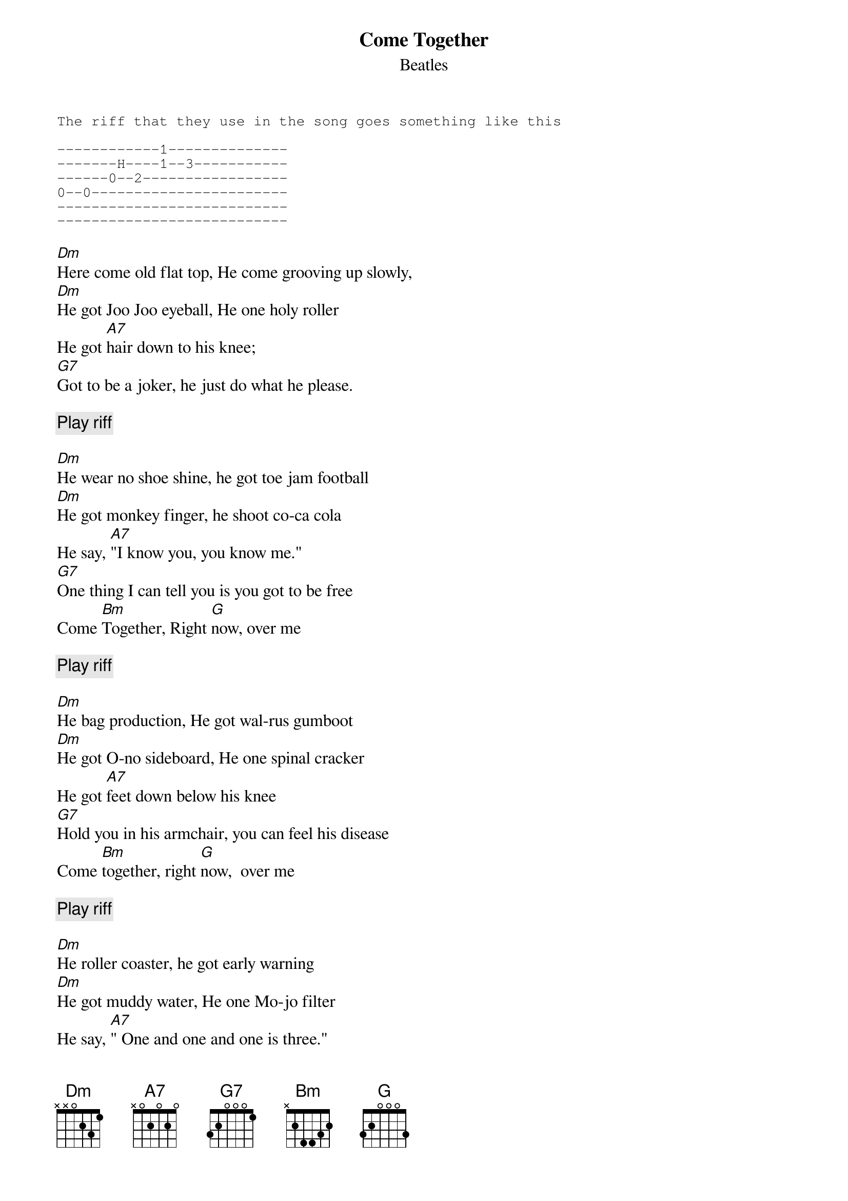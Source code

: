 {key: Dm}
#From: SKUP !! <D9250657@zac.riv.csu.edu.au>
{t:Come Together}
{st:Beatles}
{sot}
The riff that they use in the song goes something like this

------------1--------------
-------H----1--3-----------
------0--2-----------------
0--0-----------------------
---------------------------
---------------------------
{eot}

[Dm]Here come old flat top, He come grooving up slowly,
[Dm]He got Joo Joo eyeball, He one holy roller 
He got [A7]hair down to his knee;  
[G7]Got to be a joker, he just do what he please.

{c:Play riff}
 
[Dm]He wear no shoe shine, he got toe jam football
[Dm]He got monkey finger, he shoot co-ca cola
He say, [A7]"I know you, you know me."  
[G7]One thing I can tell you is you got to be free
Come [Bm]Together, Right [G]now, over me

{c:Play riff}

[Dm]He bag production, He got wal-rus gumboot
[Dm]He got O-no sideboard, He one spinal cracker
He got [A7]feet down below his knee
[G7]Hold you in his armchair, you can feel his disease 
Come [Bm]together, right [G]now,  over me

{c:Play riff}

[Dm]He roller coaster, he got early warning
[Dm]He got muddy water, He one Mo-jo filter
He say, [A7]" One and one and one is three."
[G7]Got to be good looking 'cause he so hard to see 
Come [Bm]together, Right now, over me

